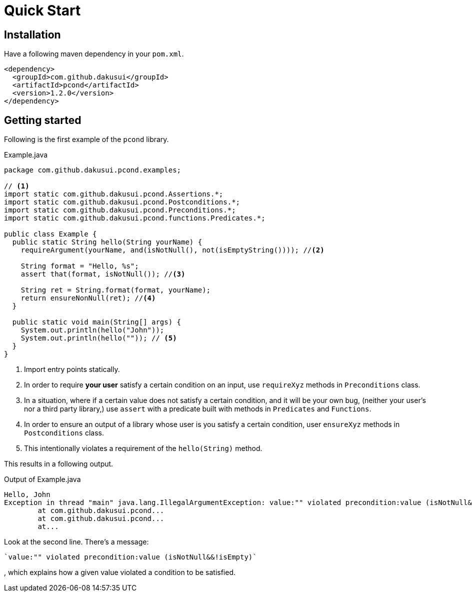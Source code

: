 :pcond-version: 1.2.0

= Quick Start

== Installation

Have a following maven dependency in your `pom.xml`.

[source,xml]
[subs="verbatim,attributes"]
----
<dependency>
  <groupId>com.github.dakusui</groupId>
  <artifactId>pcond</artifactId>
  <version>{pcond-version}</version>
</dependency>
----

== Getting started

Following is the first example of the `pcond` library.

[source,java]
.Example.java
----
package com.github.dakusui.pcond.examples;

// <1>
import static com.github.dakusui.pcond.Assertions.*;
import static com.github.dakusui.pcond.Postconditions.*;
import static com.github.dakusui.pcond.Preconditions.*;
import static com.github.dakusui.pcond.functions.Predicates.*;

public class Example {
  public static String hello(String yourName) {
    requireArgument(yourName, and(isNotNull(), not(isEmptyString()))); //<2>

    String format = "Hello, %s";
    assert that(format, isNotNull()); //<3>

    String ret = String.format(format, yourName);
    return ensureNonNull(ret); //<4>
  }

  public static void main(String[] args) {
    System.out.println(hello("John"));
    System.out.println(hello("")); // <5>
  }
}
----
<1> Import entry points statically.
<2> In order to require *your user* satisfy a certain condition on an input, use `requireXyz` methods in `Preconditions` class.
<3> In a situation, where if a certain value does not satisfy a certain condition, and it will be your own bug, (neither your user's nor a third party library,) use `assert` with a predicate built with methods in `Predicates` and `Functions`.
<4> In order to ensure an output of a library whose user is you satisfy a certain condition, user `ensureXyz` methods in `Postconditions` class.
<5> This intentionally violates a requirement of the `hello(String)` method.

This results in a following output.

[source]
.Output of Example.java
----
Hello, John
Exception in thread "main" java.lang.IllegalArgumentException: value:"" violated precondition:value (isNotNull&&!isEmpty)
	at com.github.dakusui.pcond...
	at com.github.dakusui.pcond...
	at...
----

Look at the second line.
There's a message:

----
`value:"" violated precondition:value (isNotNull&&!isEmpty)`
----

, which explains how a given value violated a condition to be satisfied.

